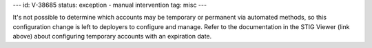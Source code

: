 ---
id: V-38685
status: exception - manual intervention
tag: misc
---

It's not possible to determine which accounts may be temporary or permanent
via automated methods, so this configuration change is left to deployers to
configure and manage. Refer to the documentation in the STIG Viewer (link
above) about configuring temporary accounts with an expiration date.
